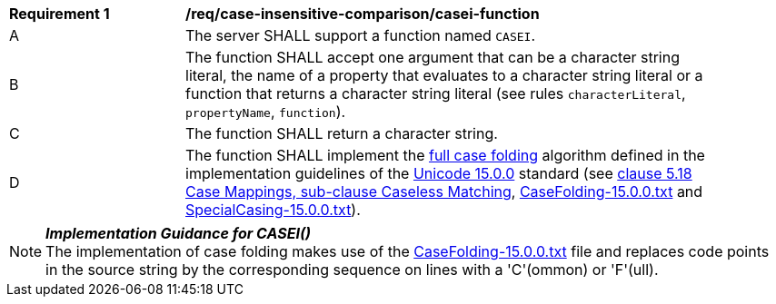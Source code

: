 [[req_case-insensitive-comparison_casei-function]]
[width="90%",cols="2,6a"]
|===
^|*Requirement {counter:req-id}* |*/req/case-insensitive-comparison/casei-function*
^|A |The server SHALL support a function named `CASEI`.
^|B |The function SHALL accept one argument that can be a character string literal, the name of a property that evaluates to a character string literal or a function that returns a character string literal (see rules `characterLiteral`, `propertyName`, `function`).
^|C |The function SHALL return a character string.
^|D |The function SHALL implement the https://www.w3.org/TR/charmod-norm/#definitionCaseFolding[full case folding] algorithm defined in the implementation guidelines of the https://www.unicode.org/versions/Unicode15.0.0[Unicode 15.0.0] standard (see https://www.unicode.org/versions/Unicode15.0.0/ch05.pdf[clause 5.18 Case Mappings, sub-clause Caseless Matching], https://www.unicode.org/Public/UCD/latest/ucd/CaseFolding.txt[CaseFolding-15.0.0.txt] and https://www.unicode.org/Public/UCD/latest/ucd/SpecialCasing.txt[SpecialCasing-15.0.0.txt]).
|===

NOTE: _**Implementation Guidance for CASEI()**_ +
The implementation of case folding makes use of the https://www.unicode.org/Public/UCD/latest/ucd/CaseFolding.txt[CaseFolding-15.0.0.txt] file and replaces code points in the source string by the corresponding sequence on lines with a 'C'(ommon) or 'F'(ull).
